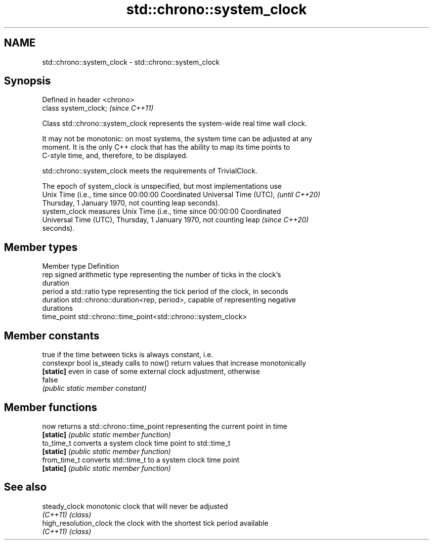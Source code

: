 .TH std::chrono::system_clock 3 "2019.03.28" "http://cppreference.com" "C++ Standard Libary"
.SH NAME
std::chrono::system_clock \- std::chrono::system_clock

.SH Synopsis
   Defined in header <chrono>
   class system_clock;         \fI(since C++11)\fP

   Class std::chrono::system_clock represents the system-wide real time wall clock.

   It may not be monotonic: on most systems, the system time can be adjusted at any
   moment. It is the only C++ clock that has the ability to map its time points to
   C-style time, and, therefore, to be displayed.

   std::chrono::system_clock meets the requirements of TrivialClock.

   The epoch of system_clock is unspecified, but most implementations use
   Unix Time (i.e., time since 00:00:00 Coordinated Universal Time (UTC), \fI(until C++20)\fP
   Thursday, 1 January 1970, not counting leap seconds).
   system_clock measures Unix Time (i.e., time since 00:00:00 Coordinated
   Universal Time (UTC), Thursday, 1 January 1970, not counting leap      \fI(since C++20)\fP
   seconds).

.SH Member types

   Member type Definition
   rep         signed arithmetic type representing the number of ticks in the clock's
               duration
   period      a std::ratio type representing the tick period of the clock, in seconds
   duration    std::chrono::duration<rep, period>, capable of representing negative
               durations
   time_point  std::chrono::time_point<std::chrono::system_clock>

.SH Member constants

                            true if the time between ticks is always constant, i.e.
   constexpr bool is_steady calls to now() return values that increase monotonically
   \fB[static]\fP                 even in case of some external clock adjustment, otherwise
                            false
                            \fI(public static member constant)\fP

.SH Member functions

   now         returns a std::chrono::time_point representing the current point in time
   \fB[static]\fP    \fI(public static member function)\fP 
   to_time_t   converts a system clock time point to std::time_t
   \fB[static]\fP    \fI(public static member function)\fP 
   from_time_t converts std::time_t to a system clock time point
   \fB[static]\fP    \fI(public static member function)\fP 

.SH See also

   steady_clock          monotonic clock that will never be adjusted
   \fI(C++11)\fP               \fI(class)\fP
   high_resolution_clock the clock with the shortest tick period available
   \fI(C++11)\fP               \fI(class)\fP
